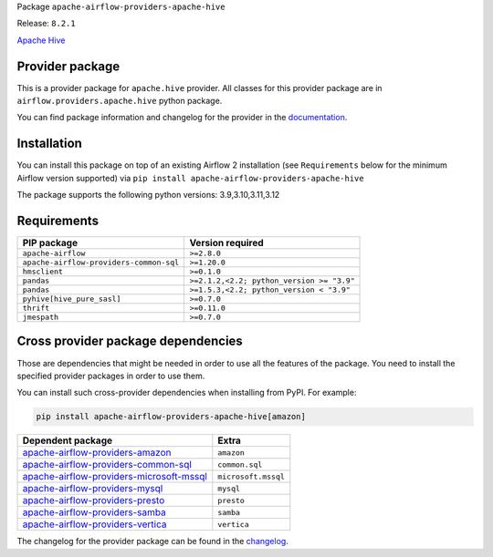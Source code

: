 
.. Licensed to the Apache Software Foundation (ASF) under one
   or more contributor license agreements.  See the NOTICE file
   distributed with this work for additional information
   regarding copyright ownership.  The ASF licenses this file
   to you under the Apache License, Version 2.0 (the
   "License"); you may not use this file except in compliance
   with the License.  You may obtain a copy of the License at

..   http://www.apache.org/licenses/LICENSE-2.0

.. Unless required by applicable law or agreed to in writing,
   software distributed under the License is distributed on an
   "AS IS" BASIS, WITHOUT WARRANTIES OR CONDITIONS OF ANY
   KIND, either express or implied.  See the License for the
   specific language governing permissions and limitations
   under the License.

 .. Licensed to the Apache Software Foundation (ASF) under one
    or more contributor license agreements.  See the NOTICE file
    distributed with this work for additional information
    regarding copyright ownership.  The ASF licenses this file
    to you under the Apache License, Version 2.0 (the
    "License"); you may not use this file except in compliance
    with the License.  You may obtain a copy of the License at

 ..   http://www.apache.org/licenses/LICENSE-2.0

 .. Unless required by applicable law or agreed to in writing,
    software distributed under the License is distributed on an
    "AS IS" BASIS, WITHOUT WARRANTIES OR CONDITIONS OF ANY
    KIND, either express or implied.  See the License for the
    specific language governing permissions and limitations
    under the License.

 .. NOTE! THIS FILE IS AUTOMATICALLY GENERATED AND WILL BE
    OVERWRITTEN WHEN PREPARING PACKAGES.

 .. IF YOU WANT TO MODIFY TEMPLATE FOR THIS FILE, YOU SHOULD MODIFY THE TEMPLATE
    `PROVIDER_README_TEMPLATE.rst.jinja2` IN the `dev/breeze/src/airflow_breeze/templates` DIRECTORY


Package ``apache-airflow-providers-apache-hive``

Release: ``8.2.1``


`Apache Hive <https://hive.apache.org/>`__


Provider package
----------------

This is a provider package for ``apache.hive`` provider. All classes for this provider package
are in ``airflow.providers.apache.hive`` python package.

You can find package information and changelog for the provider
in the `documentation <https://airflow.apache.org/docs/apache-airflow-providers-apache-hive/8.2.1/>`_.

Installation
------------

You can install this package on top of an existing Airflow 2 installation (see ``Requirements`` below
for the minimum Airflow version supported) via
``pip install apache-airflow-providers-apache-hive``

The package supports the following python versions: 3.9,3.10,3.11,3.12

Requirements
------------

=======================================  =========================================
PIP package                              Version required
=======================================  =========================================
``apache-airflow``                       ``>=2.8.0``
``apache-airflow-providers-common-sql``  ``>=1.20.0``
``hmsclient``                            ``>=0.1.0``
``pandas``                               ``>=2.1.2,<2.2; python_version >= "3.9"``
``pandas``                               ``>=1.5.3,<2.2; python_version < "3.9"``
``pyhive[hive_pure_sasl]``               ``>=0.7.0``
``thrift``                               ``>=0.11.0``
``jmespath``                             ``>=0.7.0``
=======================================  =========================================

Cross provider package dependencies
-----------------------------------

Those are dependencies that might be needed in order to use all the features of the package.
You need to install the specified provider packages in order to use them.

You can install such cross-provider dependencies when installing from PyPI. For example:

.. code-block:: bash

    pip install apache-airflow-providers-apache-hive[amazon]


======================================================================================================================  ===================
Dependent package                                                                                                       Extra
======================================================================================================================  ===================
`apache-airflow-providers-amazon <https://airflow.apache.org/docs/apache-airflow-providers-amazon>`_                    ``amazon``
`apache-airflow-providers-common-sql <https://airflow.apache.org/docs/apache-airflow-providers-common-sql>`_            ``common.sql``
`apache-airflow-providers-microsoft-mssql <https://airflow.apache.org/docs/apache-airflow-providers-microsoft-mssql>`_  ``microsoft.mssql``
`apache-airflow-providers-mysql <https://airflow.apache.org/docs/apache-airflow-providers-mysql>`_                      ``mysql``
`apache-airflow-providers-presto <https://airflow.apache.org/docs/apache-airflow-providers-presto>`_                    ``presto``
`apache-airflow-providers-samba <https://airflow.apache.org/docs/apache-airflow-providers-samba>`_                      ``samba``
`apache-airflow-providers-vertica <https://airflow.apache.org/docs/apache-airflow-providers-vertica>`_                  ``vertica``
======================================================================================================================  ===================

The changelog for the provider package can be found in the
`changelog <https://airflow.apache.org/docs/apache-airflow-providers-apache-hive/8.2.1/changelog.html>`_.